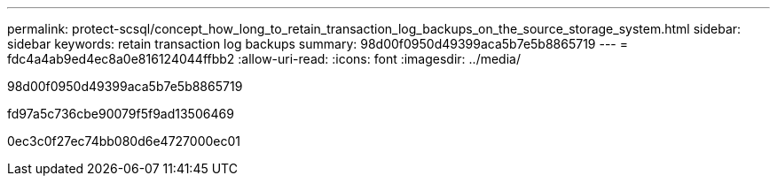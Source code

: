 ---
permalink: protect-scsql/concept_how_long_to_retain_transaction_log_backups_on_the_source_storage_system.html 
sidebar: sidebar 
keywords: retain transaction log backups 
summary: 98d00f0950d49399aca5b7e5b8865719 
---
= fdc4a4ab9ed4ec8a0e816124044ffbb2
:allow-uri-read: 
:icons: font
:imagesdir: ../media/


[role="lead"]
98d00f0950d49399aca5b7e5b8865719

fd97a5c736cbe90079f5f9ad13506469

0ec3c0f27ec74bb080d6e4727000ec01
